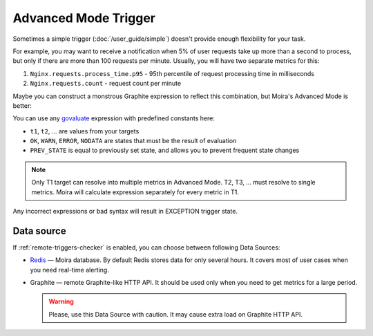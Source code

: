 Advanced Mode Trigger
=====================

.. _govaluate: https://github.com/Knetic/govaluate/blob/master/MANUAL.md
.. _redis: https://redis.io/

Sometimes a simple trigger (:doc:`/user_guide/simple`) doesn't provide enough flexibility for your task.

For example, you may want to receive a notification when 5% of user requests take up more than a second to process, but
only if there are more than 100 requests per minute. Usually, you will have two separate metrics for this:

1. ``Nginx.requests.process_time.p95`` - 95th percentile of request processing time in milliseconds
2. ``Nginx.requests.count`` - request count per minute

Maybe you can construct a monstrous Graphite expression to reflect this combination, but Moira's Advanced Mode is better:

.. image:: ../_static/advanced.png
   :alt: advanced trigger

You can use any govaluate_ expression with predefined constants here:

- ``t1``, ``t2``, ... are values from your targets
- ``OK``, ``WARN``, ``ERROR``, ``NODATA`` are states that must be the result of evaluation
- ``PREV_STATE`` is equal to previously set state, and allows you to prevent frequent state changes

.. note:: Only T1 target can resolve into multiple metrics in Advanced Mode. T2, T3, ... must resolve to single metrics.
          Moira will calculate expression separately for every metric in T1.

Any incorrect expressions or bad syntax will result in EXCEPTION trigger state.

Data source
------------

If :ref:`remote-triggers-checker` is enabled, you can choose between following Data Sources:

- Redis_ — Moira database. By default Redis stores data for only several hours. It covers most of user cases when you need real-time alerting.
- Graphite — remote Graphite-like HTTP API. It should be used only when you need to get metrics for a large period.

  .. warning:: Please, use this Data Source with caution. It may cause extra load on Graphite HTTP API.
